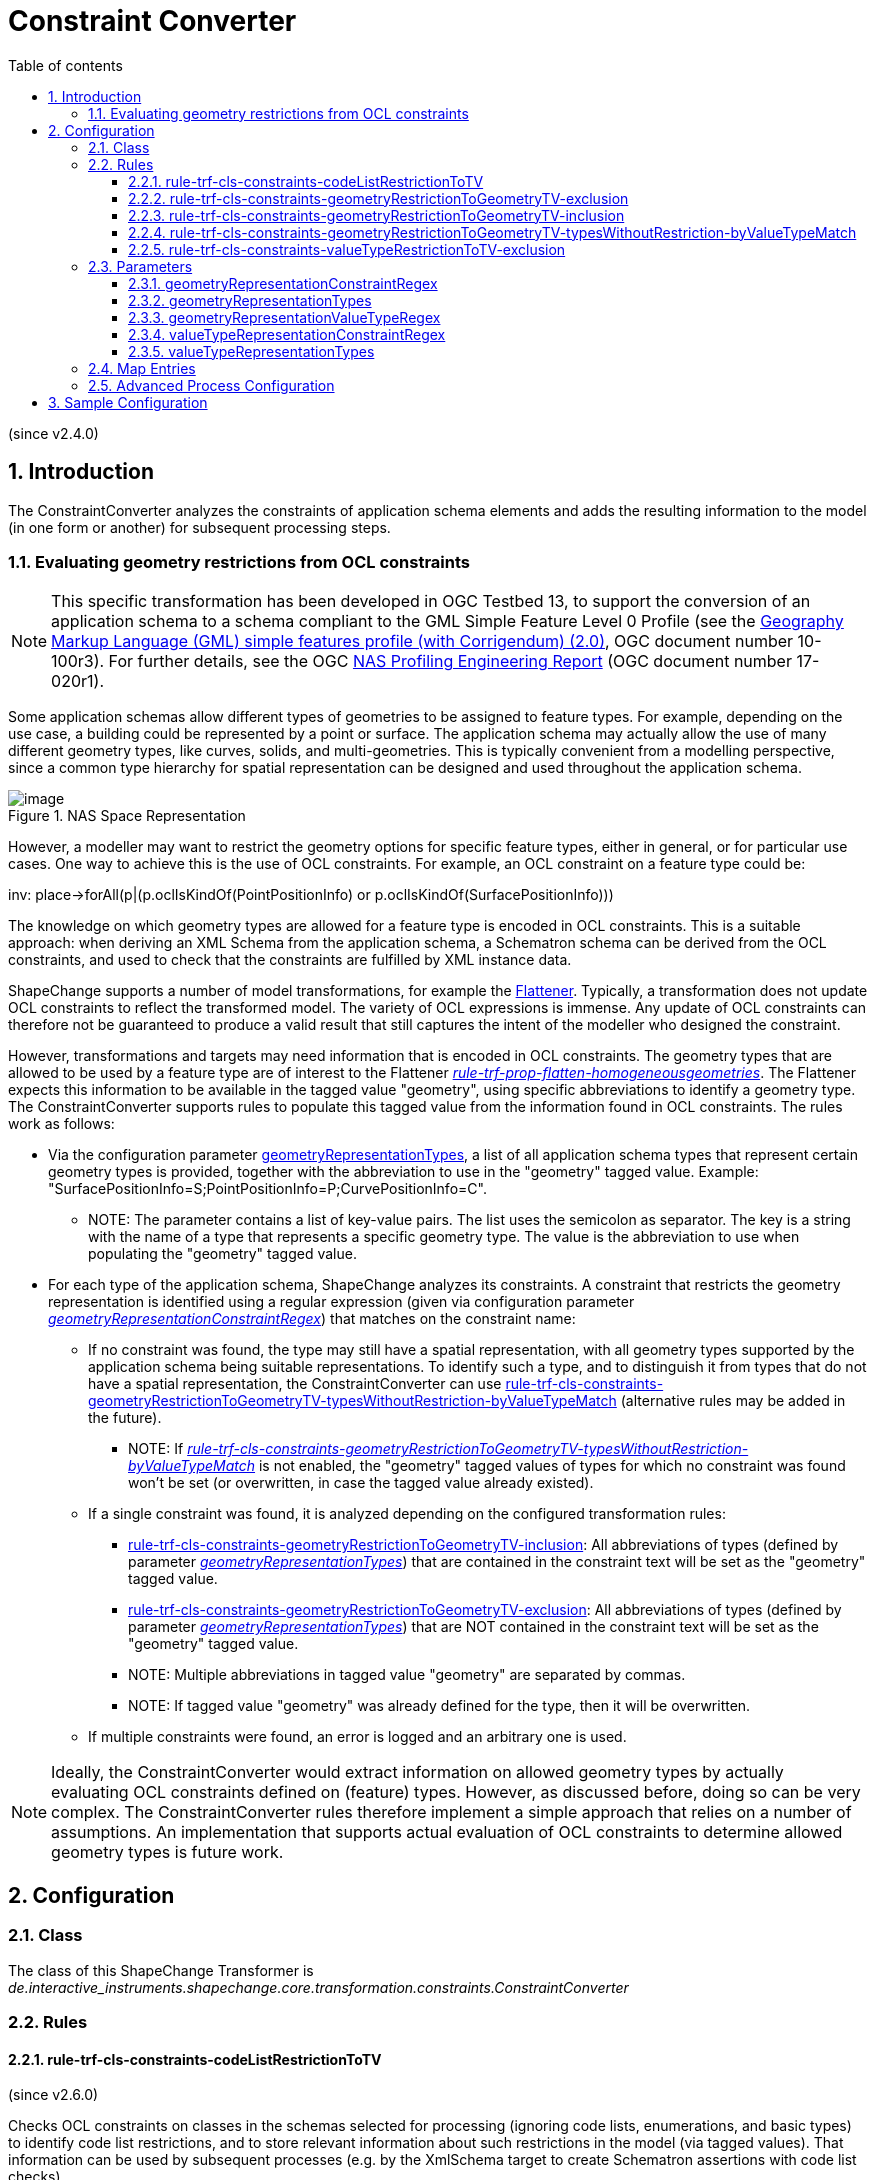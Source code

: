 :doctype: book
:encoding: utf-8
:lang: en
:toc: macro
:toc-title: Table of contents
:toclevels: 5

:toc-position: left

:appendix-caption: Annex

:numbered:
:sectanchors:
:sectnumlevels: 5
:nofooter:

[[Constraint_Converter]]
= Constraint Converter

(since v2.4.0)

[[Introduction]]
== Introduction

The ConstraintConverter analyzes the constraints of application schema
elements and adds the resulting information to the model (in one form or
another) for subsequent processing steps.

[[Evaluating_geometry_restrictions_from_OCL_constraints]]
=== Evaluating geometry restrictions from OCL constraints

NOTE: This specific transformation has been developed in OGC Testbed 13,
to support the conversion of an application schema to a schema compliant
to the GML Simple Feature Level 0 Profile (see the
https://portal.opengeospatial.org/files/?artifact_id=42729[Geography
Markup Language (GML) simple features profile (with Corrigendum) (2.0)],
OGC document number 10-100r3). For further details, see the OGC
https://docs.ogc.org/per/17-020r1.html[NAS Profiling
Engineering Report] (OGC document number 17-020r1).

Some application schemas allow different types of geometries to be
assigned to feature types. For example, depending on the use case, a
building could be represented by a point or surface. The application
schema may actually allow the use of many different geometry types, like
curves, solids, and multi-geometries. This is typically convenient from
a modelling perspective, since a common type hierarchy for spatial
representation can be designed and used throughout the application
schema.

image::../images/NAS-Space-Representation.jpg[image,title="NAS Space Representation"]

However, a modeller may want to restrict the geometry options for
specific feature types, either in general, or for particular use cases.
One way to achieve this is the use of OCL constraints. For example, an
OCL constraint on a feature type could be:

inv: place->forAll(p|(p.oclIsKindOf(PointPositionInfo) or
p.oclIsKindOf(SurfacePositionInfo)))

The knowledge on which geometry types are allowed for a feature type is
encoded in OCL constraints. This is a suitable approach: when deriving
an XML Schema from the application schema, a Schematron schema can be
derived from the OCL constraints, and used to check that the constraints
are fulfilled by XML instance data.

ShapeChange supports a number of model transformations, for example the
xref:./Flattener.adoc[Flattener].
Typically, a transformation does not update OCL constraints to reflect
the transformed model. The variety of OCL expressions is immense. Any
update of OCL constraints can therefore not be guaranteed to produce a
valid result that still captures the intent of the modeller who designed
the constraint.

However, transformations and targets may need information that is
encoded in OCL constraints. The geometry types that are allowed to be
used by a feature type are of interest to the Flattener
xref:./Flattener.adoc#rule-trf-prop-flatten-homogeneousgeometries[_rule-trf-prop-flatten-homogeneousgeometries_].
The Flattener expects this information to be available in the tagged
value "geometry", using specific abbreviations to identify a geometry
type. The ConstraintConverter supports rules to populate this tagged
value from the information found in OCL constraints. The rules work as
follows:

* Via the configuration parameter
xref:./Constraint_Converter.adoc#geometryRepresentationTypes[geometryRepresentationTypes],
a list of all application schema types that represent certain geometry
types is provided, together with the abbreviation to use in the
"geometry" tagged value. Example:
"SurfacePositionInfo=S;PointPositionInfo=P;CurvePositionInfo=C".
** NOTE: The parameter contains a list of key-value pairs. The list uses
the semicolon as separator. The key is a string with the name of a type
that represents a specific geometry type. The value is the abbreviation
to use when populating the "geometry" tagged value.
* For each type of the application schema, ShapeChange analyzes its
constraints. A constraint that restricts the geometry representation is
identified using a regular expression (given via configuration parameter
xref:./Constraint_Converter.adoc#geometryRepresentationConstraintRegex[_geometryRepresentationConstraintRegex_])
that matches on the constraint name:
** If no constraint was found, the type may still have a spatial
representation, with all geometry types supported by the application
schema being suitable representations. To identify such a type, and to
distinguish it from types that do not have a spatial representation, the
ConstraintConverter can use
xref:./Constraint_Converter.adoc#rule-trf-cls-constraints-geometryRestrictionToGeometryTV-typesWithoutRestriction-byValueTypeMatch[rule-trf-cls-constraints-geometryRestrictionToGeometryTV-typesWithoutRestriction-byValueTypeMatch]
(alternative rules may be added in the future).
*** NOTE: If
xref:./Constraint_Converter.adoc#rule-trf-cls-constraints-geometryRestrictionToGeometryTV-typesWithoutRestriction-byValueTypeMatch[_rule-trf-cls-constraints-geometryRestrictionToGeometryTV-typesWithoutRestriction-byValueTypeMatch_]
is not enabled, the "geometry" tagged values of types for which no
constraint was found won't be set (or overwritten, in case the tagged
value already existed).
** If a single constraint was found, it is analyzed depending on the
configured transformation rules:
*** xref:./Constraint_Converter.adoc#rule-trf-cls-constraints-geometryRestrictionToGeometryTV-inclusion[rule-trf-cls-constraints-geometryRestrictionToGeometryTV-inclusion]:
All abbreviations of types (defined by parameter
xref:./Constraint_Converter.adoc#geometryRepresentationTypes[_geometryRepresentationTypes_])
that are contained in the constraint text will be set as the "geometry"
tagged value.
*** xref:./Constraint_Converter.adoc#rule-trf-cls-constraints-geometryRestrictionToGeometryTV-exclusion[rule-trf-cls-constraints-geometryRestrictionToGeometryTV-exclusion]:
All abbreviations of types (defined by parameter
xref:./Constraint_Converter.adoc#geometryRepresentationTypes[_geometryRepresentationTypes_])
that are NOT contained in the constraint text will be set as the
"geometry" tagged value.
*** NOTE: Multiple abbreviations in tagged value "geometry" are
separated by commas.
*** NOTE: If tagged value "geometry" was already defined for the type,
then it will be overwritten.
** If multiple constraints were found, an error is logged and an
arbitrary one is used.

NOTE: Ideally, the ConstraintConverter would extract information on
allowed geometry types by actually evaluating OCL constraints defined on
(feature) types. However, as discussed before, doing so can be very
complex. The ConstraintConverter rules therefore implement a simple
approach that relies on a number of assumptions. An implementation that
supports actual evaluation of OCL constraints to determine allowed
geometry types is future work.

[[Configuration]]
== Configuration

[[Class]]
=== Class

The class of this ShapeChange Transformer is
_de.interactive_instruments.shapechange.core.transformation.constraints.ConstraintConverter_

[[Rules]]
=== Rules

[[rule-trf-cls-constraints-codeListRestrictionToTV]]
==== rule-trf-cls-constraints-codeListRestrictionToTV

(since v2.6.0)

Checks OCL constraints on classes in the schemas selected for processing
(ignoring code lists, enumerations, and basic types) to identify code
list restrictions, and to store relevant information about such
restrictions in the model (via tagged values). That information can be
used by subsequent processes (e.g. by the XmlSchema target to create
Schematron assertions with code list checks).

Supported code list restrictions follow one of the following forms:

* +++/* Documentation (optional). */ inv: prop.oclIsTypeOf(CodeListType)+++
* +++/* Documentation (optional). */ inv: prop->notEmpty() implies
prop.oclIsTypeOf(CodeListType)+++
* +++/* Documentation (optional). */ inv:
prop->forAll(x|x.oclIsTypeOf(CodeListType))+++
* +++/* Documentation (optional). */ inv: prop->notEmpty() implies
prop->forAll(x|x.oclIsTypeOf(CodeListType))+++

NOTE: "self." is allowed before the property name, so the following
works as well:

* +++/* Documentation (optional). */ inv:
self.prop.oclIsTypeOf(CodeListType)+++
* +++/* Documentation (optional). */ inv: self.prop->notEmpty() implies
self.prop.oclIsTypeOf(CodeListType)+++
* +++/* Documentation (optional). */ inv:
self.prop->forAll(x|x.oclIsTypeOf(CodeListType))+++
* +++/* Documentation (optional). */ inv: self.prop->notEmpty() implies
self.prop->forAll(x|x.oclIsTypeOf(CodeListType))+++

The transformation rule identifies the property name as well as the name
of the type from the restriction. It does this using the following
regular expressions:

* +++(?s).*inv:\s*(?:(?:self\.)?(?:\w+)->notEmpty\(\)
implies)?\s*(?:self\.)?(\w+)\.oclIsTypeOf\((\w+)\)\s*+++
* +++(?s).*inv:\s*(?:(?:self\.)?\w+->notEmpty\(\) implies
)?(?:self\.)?(\w+)->forAll\(\w+\|\w+\.oclIsTypeOf\((\w+)\)\)\s*+++

NOTE: If the text of an OCL constraint does not match one of the regular
expressions, it is ignored.

The transformation then checks if the modeled type of the property is
"CharacterString", and that the type from the restriction is a code
list. If that is the case, then a tagged value 'codeListRestriction' is
added to the property.

NOTE: Restricting the data type of a CharacterString-typed property to a
code list is allowed in metadata profiles, i.e. profiles of ISO 19115.

NOTE: This rule will NOT result in subtype specific restrictions. In a
situation where the property belongs to a supertype, and the OCL
constraint occurs on one of its subtypes, the tagged value will be
defined on the property. It thus appears as if the restriction applied
in general (i.e., for other subtypes as well), even though that may not
have been the intent. That is a known limitation of this transformation
rule.

[[rule-trf-cls-constraints-geometryRestrictionToGeometryTV-exclusion]]
==== rule-trf-cls-constraints-geometryRestrictionToGeometryTV-exclusion

(since v2.4.0)

The abbreviations from those types from parameter
xref:./Constraint_Converter.adoc#geometryRepresentationTypes[_geometryRepresentationTypes_]
that DO NOT occur in constraints selected via parameter
xref:./Constraint_Converter.adoc#geometryRepresentationConstraintRegex[_geometryRepresentationConstraintRegex_]
are set in the "geometry" tagged value.

[[rule-trf-cls-constraints-geometryRestrictionToGeometryTV-inclusion]]
==== rule-trf-cls-constraints-geometryRestrictionToGeometryTV-inclusion

(since v2.4.0)

The abbreviations from those types from parameter
xref:./Constraint_Converter.adoc#geometryRepresentationTypes[_geometryRepresentationTypes_]
that DO occur in the constraints selected via parameter
xref:./Constraint_Converter.adoc#geometryRepresentationConstraintRegex[_geometryRepresentationConstraintRegex_]
are set in the "geometry" tagged value.

[[rule-trf-cls-constraints-geometryRestrictionToGeometryTV-typesWithoutRestriction-byValueTypeMatch]]
==== rule-trf-cls-constraints-geometryRestrictionToGeometryTV-typesWithoutRestriction-byValueTypeMatch

(since v2.4.0)

Tagged value "geometry" will be set - with all the geometry types from
parameter
xref:./Constraint_Converter.adoc#geometryRepresentationTypes[_geometryRepresentationTypes_]
as value – for all types:

* for which no geometry restriction could be determined via constraints
(either via
xref:./Constraint_Converter.adoc#rule-trf-cls-constraints-geometryRestrictionToGeometryTV-exclusion[_rule-trf-cls-constraints-geometryRestrictionToGeometryTV-exclusion_]
or via
xref:./Constraint_Converter.adoc#rule-trf-cls-constraints-geometryRestrictionToGeometryTV-inclusion[_rule-trf-cls-constraints-geometryRestrictionToGeometryTV-inclusion_]),
and
* that have a property (potentially inherited) with a value type whose
name matches the regular expression given via parameter
xref:./Constraint_Converter.adoc#geometryRepresentationValueTypeRegex[_geometryRepresentationValueTypeRegex_]

[[rule-trf-cls-constraints-valueTypeRestrictionToTV-exclusion]]
==== rule-trf-cls-constraints-valueTypeRestrictionToTV-exclusion

(since v2.10.0)

An OCL constraint such as
`+++inv: place→forAll(p|not(p.oclIsKindOf(CurvePositionSpecification) or p.oclIsKindOf(SurfacePositionSpecification)))+++`,
and - for the sake of the example used to describe the transformation
rule - name "Value Type Representations Disallowed", restricts the set
of allowed value types for a property. In the example, property _place_
must not have a value of type _CurvePositionSpecification_ or
_SurfacePositionSpecification_.

With _rule-trf-cls-constraints-valueTypeRestrictionToTV-exclusion_, the
value type restrictions defined by such OCL constraints can be extracted
from the OCL expression, and converted into a tagged value, to be used
by subsequent transformation and conversion processes.

Required transformation parameter
xref:./Constraint_Converter.adoc#valueTypeRepresentationConstraintRegex[_valueTypeRepresentationConstraintRegex_]
is used to identify the relevant OCL constraints. The parameter value
contains a regular expression - for example
`+++.*Value Type Representations Disallowed.*+++`, which matches the names of
OCL constraints that define value type restrictions. The according OCL
expressions must thereby be structured as in the example (with
_oclIsTypeOf(..)_ also being supported).

The name of the property that is restricted is parsed from the begin of
the OCL expression: `+++inv: {propertyName}->forAll+++`…​ The property name
may be preceded by `+++self.+++`, i.e. `+++inv: self.{propertyName}->forAll+++`…​ is
a valid alternative way to structure the value type restricting OCL
expression.

Required transformation parameter
xref:./Constraint_Converter.adoc#valueTypeRepresentationTypes[_valueTypeRepresentationTypes_]
specifies the types that are used as value type by the UML properties
identified in the value type restricting OCL constraints. For each such
type, a list of names of the generally allowed types within the
inheritance hierarchy of that type must be provided, which may include
the type itself and abstract types. For example, the value of the
configuration parameter could be:
`+++PlaceSpecification{PointPositionSpecification, CurvePositionSpecification, SurfacePositionSpecification, LocationSpecification}+++`.
The transformation will automatically add all subtypes of generally
allowed types to the set of generally allowed types. That is important
for creating a tagged value that explicitly lists the types that are
allowed for a property, regardless of inheritance structures, because
the OCL constraint may exclude a specific subtype of a generally allowed
supertype.

The transformation will parse a value type restricting OCL constraint in
order to determine the (potentially inherited) UML property to which the
constraint applies. The OCL expression is structured so that any type
mentioned in the expression is disallowed/excluded. The transformation
can therefore determine the value types that are disallowed - also
taking into account all subtypes of a type that is mentioned within an
_oclIsKindOf(..)_. The set of disallowed types will then be subtracted
from the set of generally allowed types, resulting in the set of types
that are allowed as value types of the property.

The allowed types for the property are documented in the model by adding
(also: overwriting, if it already exists) tagged value
_valueTypeOptions_ to the class on which the UML property is defined.
The tagged value is structured as follows:

`+++{propertyName}(\(associationClassRole\))?={allowedTypeName}(,{allowedTypeName})(;{propertyName}(\(associationClassRole\))?={allowedTypeName}(,{allowedTypeName}))*+++`

For the example OCL constraint, that would result in:
`+++place(associationClassRole)=PointPositionSpecification,LocationSpecification+++`

The example shows that the tagged value may contain a qualifier -
_associationClassRole_ - for a property, which, if set, indicates that
the property is an association role whose association actually is an
association class. That information can be relevant for subsequent
processes, for example the JSON Schema encoding, when a previous model
transformation has transformed association classes as defined by the GML
3.3 encoding rules.

[[Parameters]]
=== Parameters

[[geometryRepresentationConstraintRegex]]
==== geometryRepresentationConstraintRegex

+++Alias+++: _none_

+++Required / Optional+++: optional

+++Type+++: String with regular expression (using the
https://docs.oracle.com/javase/8/docs/api/java/util/regex/Pattern.html[syntax
supported by Java])

+++Default Value+++: _none_

+++Explanation+++: Regular expression to identify relevant constraints
by matching on the constraint name.

+++Applies to Rule(s)+++:

* xref:./Constraint_Converter.adoc#rule-trf-cls-constraints-geometryRestrictionToGeometryTV-exclusion[rule-trf-cls-constraints-geometryRestrictionToGeometryTV-exclusion]
* xref:./Constraint_Converter.adoc#rule-trf-cls-constraints-geometryRestrictionToGeometryTV-inclusion[rule-trf-cls-constraints-geometryRestrictionToGeometryTV-inclusion]

[[geometryRepresentationTypes]]
==== geometryRepresentationTypes

+++Alias+++: _none_

+++Required / Optional+++: optional

+++Type+++: String with list of key-value pairs. The list uses the
semicolon as separator between key-value pairs. The key is a string with
the name of a type that represents a specific geometry type. The value
is the abbreviation to use when populating the "geometry" tagged value

+++Default Value+++: _none_

+++Explanation+++: Provides a list of all application schema types that
represent certain geometry types, together with the abbreviation to use
in the "geometry" tagged value. Example:
"SurfacePosi-tionInfo=S;PointPositionInfo=P;CurvePositionInfo=C".

+++Applies to Rule(s)+++:

* xref:./Constraint_Converter.adoc#rule-trf-cls-constraints-geometryRestrictionToGeometryTV-exclusion[rule-trf-cls-constraints-geometryRestrictionToGeometryTV-exclusion]
* xref:./Constraint_Converter.adoc#rule-trf-cls-constraints-geometryRestrictionToGeometryTV-inclusion[rule-trf-cls-constraints-geometryRestrictionToGeometryTV-inclusion]
* xref:./Constraint_Converter.adoc#rule-trf-cls-constraints-geometryRestrictionToGeometryTV-typesWithoutRestriction-byValueTypeMatch[rule-trf-cls-constraints-geometryRestrictionToGeometryTV-typesWithoutRestriction-byValueTypeMatch]

[[geometryRepresentationValueTypeRegex]]
==== geometryRepresentationValueTypeRegex

+++Alias+++: _none_

+++Required / Optional+++: optional

+++Type+++: String with regular expression (using the
https://docs.oracle.com/javase/8/docs/api/java/util/regex/Pattern.html[syntax
supported by Java])

+++Default Value+++: _none_

+++Explanation+++: Regular expression to match on the name of property
value types.

+++Applies to Rule(s)+++:

* xref:./Constraint_Converter.adoc#rule-trf-cls-constraints-geometryRestrictionToGeometryTV-typesWithoutRestriction-byValueTypeMatch[rule-trf-cls-constraints-geometryRestrictionToGeometryTV-typesWithoutRestriction-byValueTypeMatch]

[[valueTypeRepresentationConstraintRegex]]
==== valueTypeRepresentationConstraintRegex

+++Alias+++: _none_

+++Required / Optional+++: required

+++Type+++: String with regular expression (using the
https://docs.oracle.com/javase/8/docs/api/java/util/regex/Pattern.html[syntax
supported by Java])

+++Default Value+++: _none_

+++Explanation+++: Identifies the relevant OCL constraints. The
parameter value contains a regular expression - for example
`+++.*Value Type Representations Disallowed.*+++`, which matches the names of
OCL constraints that define value type restrictions.

+++Applies to Rule(s)+++:
xref:./Constraint_Converter.adoc#rule-trf-cls-constraints-valueTypeRestrictionToTV-exclusion[_rule-trf-cls-constraints-valueTypeRestrictionToTV-exclusion_]

[[valueTypeRepresentationTypes]]
==== valueTypeRepresentationTypes

+++Alias+++: _none_

+++Required / Optional+++: required

+++Type+++: String

+++Default Value+++: _none_

+++Explanation+++: Specifies the types that are used as value type by
the UML properties identified in the value type restricting OCL
constraints. For each such type, a list of names of the generally
allowed types within the inheritance hierarchy of that type must be
provided, which may include the type itself and abstract types.

Example:
`+++PlaceSpecification{PointPositionSpecification, CurvePositionSpecification, SurfacePositionSpecification, LocationSpecification}+++`

NOTE: If multiple value types need to be described by the parameter,
then a semicolon is used to separate the descriptions in the parameter
value.

+++Applies to Rule(s)+++:
xref:./Constraint_Converter.adoc#rule-trf-cls-constraints-valueTypeRestrictionToTV-exclusion[_rule-trf-cls-constraints-valueTypeRestrictionToTV-exclusion_]

[[Map_Entries]]
=== Map Entries

Currently, no specific map entries are defined for the
ConstraintConverter.

[[Advanced_Process_Configuration]]
=== Advanced Process Configuration

The ConstraintConverter does not make use of the advanced process
configuration facility.

[[Sample_Configuration]]
== Sample Configuration

[source,xml,linenumbers]
----------
<Transformer
  class="de.interactive_instruments.shapechange.core.transformation.constraints.ConstraintConverter"
  id="TRF_GEOMETRY_RESTRICTION_TO_GEOMETRY_TAGGEDVALUE" input="TRF_X" mode="enabled">
  <parameters>
   <ProcessParameter name="geometryRepresentationTypes"
    value="PointPositionInfo = P; CurvePositionInfo = C; SurfacePositionInfo = S"/>
   <ProcessParameter name="geometryRepresentationConstraintRegex"
    value=".*Place Representations Disallowed.*"/>
   <ProcessParameter name="geometryRepresentationValueTypeRegex" value="PlaceInfo"/>
  </parameters>
  <rules>
   <ProcessRuleSet name="trf">
    <rule name="rule-trf-cls-constraints-geometryRestrictionToGeometryTV-exclusion"/>
    <rule
     name="rule-trf-cls-constraints-geometryRestrictionToGeometryTV-typesWithoutRestriction-byValueTypeMatch"
    />
   </ProcessRuleSet>
  </rules>
 </Transformer>
----------
